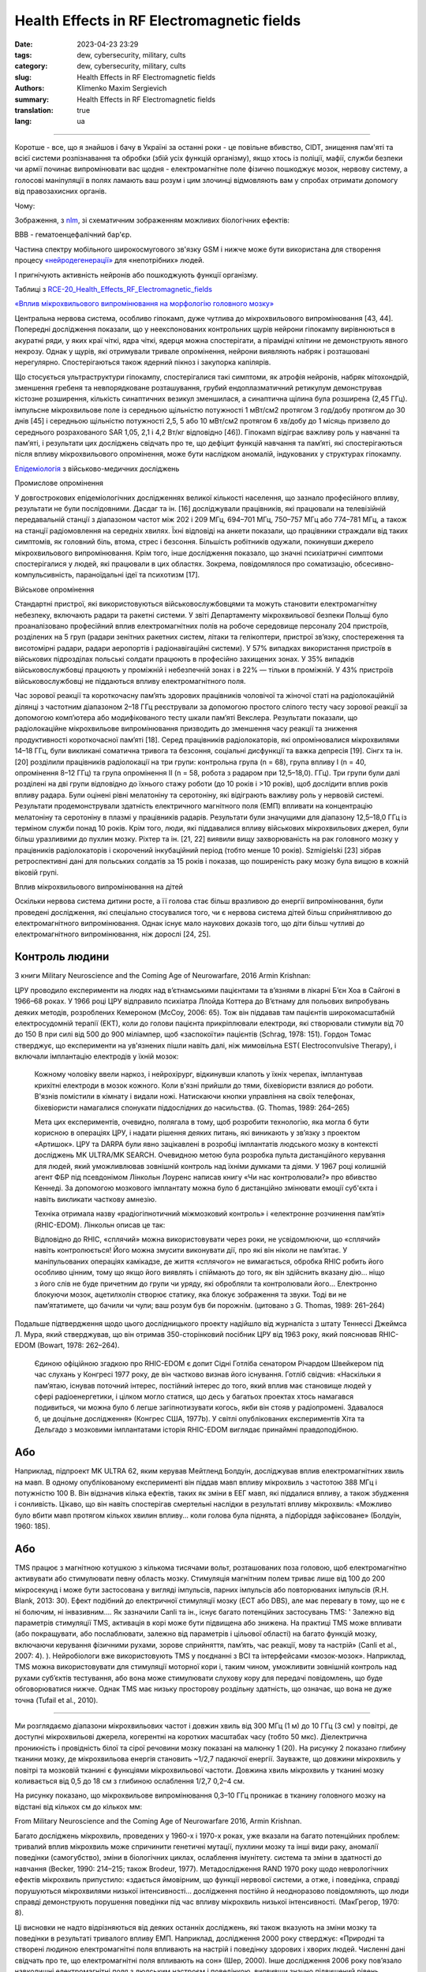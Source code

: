 Health Effects in RF Electromagnetic fields
###########################################

:date: 2023-04-23 23:29
:tags: dew, cybersecurity, military, cults
:category: dew, cybersecurity, military, cults
:slug: Health Effects in RF Electromagnetic fields
:authors: Klimenko Maxim Sergievich
:summary: Health Effects in RF Electromagnetic fields
:translation: true
:lang: ua

###########################################

Коротше - все, що я знайшов і бачу в Україні за останні роки - це повільне вбивство, CIDT, знищення пам'яті та всієї системи розпізнавання та обробки (збій усіх функцій організму), якщо хтось із поліції, мафії, служби безпеки чи армії починає випромінювати вас щодня - електромагнітне поле фізично пошкоджує мозок, нервову систему, а голосові маніпуляції в полях ламають ваш розум і цим злочинці відмовляють вам у спробах отримати допомогу від правозахисних органів.

Чому:

Зображення, з `nlm`_, зі схематичним зображенням можливих біологічних ефектів:

.. image:: images/emfhuman.jpg
             :align: left

BBB - гематоенцефалічний бар'єр.

.. image:: images/emfspectrum.jpg
             :align: left

.. _nlm: https://www.ncbi.nlm.nih.gov/pmc/articles/PMC6513191/

Частина спектру мобільного широкосмугового зв'язку GSM і нижче може бути використана для створення процесу `«нейродегенерації»`_ для «непотрібних» людей.

.. image:: images/emftable1.png
             :align: left

І пригнічують активність нейронів або пошкоджують функції організму.

.. image:: images/emftable2.png
             :align: left

Таблиці з `RCE-20_Health_Effects_RF_Electromagnetic_fields`_

`«Вплив мікрохвильового випромінювання на морфологію головного мозку»`_

Центральна нервова система, особливо гіпокамп, дуже чутлива до мікрохвильового випромінювання [43, 44]. Попередні дослідження показали, що у неекспонованих контрольних щурів нейрони гіпокампу вирівнюються в акуратні ряди, у яких краї чіткі, ядра чіткі, ядерця можна спостерігати, а пірамідні клітини не демонструють явного некрозу. Однак у щурів, які отримували тривале опромінення, нейрони виявляють набряк і розташовані нерегулярно. Спостерігаються також ядерний пікноз і закупорка капілярів.

Що стосується ультраструктури гіпокампу, спостерігалися такі симптоми, як атрофія нейронів, набряк мітохондрій, зменшення гребеня та невпорядковане розташування, грубий ендоплазматичний ретикулум демонстрував кістозне розширення, кількість синаптичних везикул зменшилася, а синаптична щілина була розширена (2,45 ГГц). імпульсне мікрохвильове поле із середньою щільністю потужності 1 мВт/см2 протягом 3 год/добу протягом до 30 днів [45] і середньою щільністю потужності 2,5, 5 або 10 мВт/см2 протягом 6 хв/добу до 1 місяць призвело до середнього розрахованого SAR 1,05, 2,1 і 4,2 Вт/кг відповідно [46]). Гіпокамп відіграє важливу роль у навчанні та пам’яті, і результати цих досліджень свідчать про те, що дефіцит функцій навчання та пам’яті, які спостерігаються після впливу мікрохвильового опромінення, може бути наслідком аномалій, індукованих у структурах гіпокампу.

`Епідеміологія`_ з військово-медичних досліджень

Промислове опромінення

У довгострокових епідеміологічних дослідженнях великої кількості населення, що зазнало професійного впливу, результати не були послідовними. Дасдаг та ін. [16] досліджували працівників, які працювали на телевізійній передавальній станції з діапазоном частот між 202 і 209 МГц, 694–701 МГц, 750–757 МГц або 774–781 МГц, а також на станції радіомовлення на середніх хвилях. Їхні відповіді на анкети показали, що працівники страждали від таких симптомів, як головний біль, втома, стрес і безсоння. Більшість робітників одужали, покинувши джерело мікрохвильового випромінювання. Крім того, інше дослідження показало, що значні психіатричні симптоми спостерігалися у людей, які працювали в цих областях. Зокрема, повідомлялося про соматизацію, обсесивно-компульсивність, параноїдальні ідеї та психотизм [17].

Військове опромінення

Стандартні пристрої, які використовуються військовослужбовцями та можуть становити електромагнітну небезпеку, включають радари та ракетні системи. У звіті Департаменту мікрохвильової безпеки Польщі було проаналізовано професійний вплив електромагнітних полів на робоче середовище персоналу 204 пристроїв, розділених на 5 груп (радари зенітних ракетних систем, літаки та гелікоптери, пристрої зв’язку, спостереження та висотомірні радари, радари аеропортів і радіонавігаційні системи). У 57% випадках використання пристроїв в військових підрозділах польські солдати працюють в професійно захищених зонах. У 35% випадків військовослужбовці працюють у проміжній і небезпечній зонах і в 22% — тільки в проміжній. У 43% пристроїв військовослужбовці не піддаються впливу електромагнітного поля.

Час зорової реакції та короткочасну пам’ять здорових працівників чоловічої та жіночої статі на радіолокаційній ділянці з частотним діапазоном 2–18 ГГц реєстрували за допомогою простого сліпого тесту часу зорової реакції за допомогою комп’ютера або модифікованого тесту шкали пам’яті Векслера. Результати показали, що радіолокаційне мікрохвильове випромінювання призводить до зменшення часу реакції та зниження продуктивності короткочасної пам’яті [18]. Серед працівників радіолокаторів, які опромінювалися мікрохвилями 14–18 ГГц, були викликані соматична тривога та безсоння, соціальні дисфункції та важка депресія [19]. Сінгх та ін. [20] розділили працівників радіолокації на три групи: контрольна група (n = 68), група впливу I (n = 40, опромінення 8–12 ГГц) та група опромінення II (n = 58, робота з радаром при 12,5–18,0). ГГц). Три групи були далі розділені на дві групи відповідно до їхнього стажу роботи (до 10 років і >10 років), щоб дослідити вплив років впливу радара. Були оцінені рівні мелатоніну та серотоніну, які відіграють важливу роль у нервовій системі. Результати продемонстрували здатність електричного магнітного поля (ЕМП) впливати на концентрацію мелатоніну та серотоніну в плазмі у працівників радарів. Результати були значущими для діапазону 12,5–18,0 ГГц із терміном служби понад 10 років. Крім того, люди, які піддавалися впливу військових мікрохвильових джерел, були більш уразливими до пухлин мозку. Ріхтер та ін. [21, 22] виявили вищу захворюваність на рак головного мозку у працівників радіолокаторів і скорочений інкубаційний період (тобто менше 10 років). Szmigielski [23] зібрав ретроспективні дані для польських солдатів за 15 років і показав, що поширеність раку мозку була вищою в кожній віковій групі.

Вплив мікрохвильового випромінювання на дітей

Оскільки нервова система дитини росте, а її голова стає більш вразливою до енергії випромінювання, були проведені дослідження, які спеціально стосувалися того, чи є нервова система дітей більш сприйнятливою до електромагнітного випромінювання. Однак існує мало наукових доказів того, що діти більш чутливі до електромагнітного випромінювання, ніж дорослі [24, 25].

Контроль людини
+++++++++++++++

З книги Military Neuroscience and the Coming Age of Neurowarfare, 2016 Armin Krishnan:

ЦРУ проводило експерименти на людях над в’єтнамськими пацієнтами та в’язнями в лікарні Б’єн Хоа в Сайгоні в 1966–68 роках. У 1966 році ЦРУ відправило психіатра Ллойда Коттера до В’єтнаму для польових випробувань деяких методів, розроблених Кемероном (McCoy, 2006: 65). Тож він піддавав там пацієнтів широкомасштабній електросудомній терапії (ЕКТ), коли до голови пацієнта прикріплювали електроди, які створювали стимули від 70 до 150 В при силі від 500 до 900 міліампер, щоб «заспокоїти» пацієнтів (Schrag, 1978: 151). Гордон Томас стверджує, що експерименти на ув'язнених пішли навіть далі, ніж мимовільна EST( Electroconvulsive Therapy), і включали імплантацію електродів у їхній мозок:

  Кожному чоловіку ввели наркоз, і нейрохірург, відкинувши клапоть у їхніх черепах, імплантував крихітні електроди в мозок кожного. Коли в'язні прийшли до тями, біхевіористи взялися до роботи. В'язнів помістили в кімнату і видали ножі. Натискаючи кнопки управління на своїх телефонах, біхевіористи намагалися спонукати піддослідних до насильства. (G. Thomas, 1989: 264–265)
         
  Мета цих експериментів, очевидно, полягала в тому, щоб розробити технологію, яка могла б бути корисною в операціях ЦРУ, і надати рішення деяких питань, які виникають у зв’язку з проектом «Артишок».
  ЦРУ та DARPA були явно зацікавлені в розробці імплантатів людського мозку в контексті досліджень MK ULTRA/MK SEARCH. Очевидною метою була розробка пульта дистанційного керування для людей, який уможливлював зовнішній контроль над їхніми думками та діями. У 1967 році колишній агент ФБР під псевдонімом Лінкольн Лоуренс написав книгу «Чи нас контролювали?» про вбивство Кеннеді. За допомогою мозкового імплантату можна було б дистанційно змінювати емоції суб'єкта і навіть викликати часткову амнезію.

  Техніка отримала назву «радіогіпнотичний міжмозковий контроль» і «електронне розчинення пам’яті» (RHIC-EDOM). Лінкольн описав це так:
  
  Відповідно до RHIC, «сплячий» можна використовувати через роки, не усвідомлюючи, що «сплячий» навіть контролюється! Його можна змусити виконувати дії, про які він ніколи не пам’ятає. У маніпульованих операціях камікадзе, де життя «сплячого» не вимагається, обробка RHIC робить його особливо цінним, тому що якщо його виявлять і спіймають до того, як він здійснить вказану дію... ніщо з його слів не буде причетним до групи чи уряду, які обробляли та контролювали його… Електронно блокуючи мозок, ацетилхолін створює статику, яка блокує зображення та звуки. Тоді ви не пам’ятатимете, що бачили чи чули; ваш розум був би порожнім. (цитовано з G. Thomas, 1989: 261–264)

Подальше підтвердження щодо цього дослідницького проекту надійшло від журналіста з штату Теннессі Джеймса Л. Мура, який стверджував, що він отримав 350-сторінковий посібник ЦРУ від 1963 року, який пояснював RHIC-EDOM (Bowart, 1978: 262–264).
         
  Єдиною офіційною згадкою про RHIC-EDOM є допит Сідні Готліба сенатором Річардом Швейкером під час слухань у Конгресі 1977 року, де він частково визнав його існування. Готліб свідчив: «Наскільки я пам’ятаю, існував поточний інтерес, постійний інтерес до того, який вплив має становище людей у ​​сфері радіоенергетики, і цілком могло статися, що десь у багатьох проектах хтось намагався подивиться, чи можна було б легше загіпнотизувати когось, якби він стояв у радіопромені. Здавалося б, це доцільне дослідження» (Конгрес США, 1977b). У світлі опублікованих експериментів Хіта та Дельгадо з мозковими імплантатами історія RHIC-EDOM виглядає принаймні правдоподібною.

Або
+++

Наприклад, підпроект MK ULTRA 62, яким керував Мейтленд Болдуін, досліджував вплив електромагнітних хвиль на мавп. В одному опублікованому експерименті він піддав мавп впливу мікрохвиль з частотою 388 МГц і потужністю 100 В. Він відзначив кілька ефектів, таких як зміни в ЕЕГ мавп, які піддалися впливу, а також збудження і сонливість. Цікаво, що він навіть спостерігав смертельні наслідки в результаті впливу мікрохвиль: «Можливо було вбити мавп протягом кількох хвилин впливу… коли голова була піднята, а підборіддя зафіксоване» (Болдуін, 1960: 185).

Або
+++

TMS працює з магнітною котушкою з кількома тисячами вольт, розташованих поза головою, щоб електромагнітно активувати або стимулювати певну область мозку. Стимуляція магнітним полем триває лише від 100 до 200 мікросекунд і може бути застосована у вигляді імпульсів, парних імпульсів або повторюваних імпульсів (R.H. Blank, 2013: 30). Ефект подібний до електричної стимуляції мозку (ECT або DBS), але має перевагу в тому, що не є ні болючим, ні інвазивним.... Як зазначили Canli та ін., існує багато потенційних застосувань TMS: ' Залежно від параметрів стимуляції TMS, активація в корі може бути підвищена або знижена. На практиці TMS може впливати (або покращувати, або послаблювати, залежно від параметрів і цільової області) на багато функцій мозку, включаючи керування фізичними рухами, зорове сприйняття, пам’ять, час реакції, мову та настрій» (Canli et al., 2007: 4). ). Нейробіологи вже використовують TMS у поєднанні з BCI та інтерфейсами «мозок-мозок». Наприклад, TMS можна використовувати для стимуляції моторної кори і, таким чином, уможливити зовнішній контроль над рухами суб’єктів тестування, або вона може стимулювати слухову кору для передачі повідомлень, що буде обговорюватися нижче. Однак TMS має низьку просторову роздільну здатність, що означає, що вона не дуже точна (Tufail et al., 2010).

================================================================================================================
 
Ми розглядаємо діапазони мікрохвильових частот і довжин хвиль від 300 МГц (1 м) до 10 ГГц (3 см) у повітрі, де доступні мікрохвильові джерела, когерентні на коротких масштабах часу (тобто 50 мкс). Діелектрична проникність і провідність білої та сірої речовини мозку показані на малюнку 1 (20). На рисунку 2 показано глибину тканини мозку, де мікрохвильова енергія становить ~1/2,7 падаючої енергії. Зауважте, що довжини мікрохвиль у повітрі та мозковій тканині є функціями мікрохвильової частоти. Довжина хвиль мікрохвиль у тканині мозку коливається від 0,5 до 18 см з глибиною ослаблення 1/2,7 0,2–4 см.

На рисунку показано, що мікрохвильове випромінювання 0,3–10 ГГц проникає в тканину головного мозку на відстані від кількох см до кількох мм:

.. image:: images/2022-12-26_23-25.png
           :align: left

From Military Neuroscience and the Coming Age of Neurowarfare 2016, Armin Krishnan.

Багато досліджень мікрохвиль, проведених у 1960-х і 1970-х роках, уже вказали на багато потенційних проблем: тривалий вплив мікрохвиль може спричинити генетичні мутації, пухлини мозку та інші види раку, аномалії поведінки (самогубство), зміни в біологічних циклах, ослаблення імунітету. система та зміни в здатності до навчання (Becker, 1990: 214–215; також Brodeur, 1977). Метадослідження RAND 1970 року щодо неврологічних ефектів мікрохвиль припустило: «здається ймовірним, що функції нервової системи, а отже, і поведінка, справді порушуються мікрохвилями низької інтенсивності… дослідження постійно й неодноразово повідомляють, що люди справді демонструють порушення поведінки під час впливу мікрохвиль низької інтенсивності. (МакГрегор, 1970: 8).
         
Ці висновки не надто відрізняються від деяких останніх досліджень, які також вказують на зміни мозку та поведінки в результаті тривалого впливу ЕМП. Наприклад, дослідження 2000 року стверджує: «Природні та створені людиною електромагнітні поля впливають на настрій і поведінку здорових і хворих людей. Численні дані свідчать про те, що електромагнітні поля впливають на сон» (Шер, 2000). Інше дослідження 2006 року пов’язало навколишні електромагнітні поля з людським настроєм і поведінкою, виявивши значно підвищений рівень самогубств у періоди геомагнітних бур (Berk et al., 2006). У наукових дослідженнях постійний вплив електромагнітного поля пов’язують із «раком, серцевими захворюваннями, порушеннями сну, депресією, самогубством, гнівом, неконтрольованим гнівом, насильством, вбивством, неврологічними захворюваннями та смертю» (Cherry, 2002). Дослідження британської поліцейської радіосистеми TETRA, підготовлене для Федерації поліції Англії та Уельсу, стверджує, що мікрохвилі на певних частотах можуть викликати параною, депресію, самогубство, маніакальне поведінку та сліпоту (Trower, 2001: 30.).

.. _Епідеміологія: https://mmrjournal.biomedcentral.com/articles/10.1186/s40779-017-0139-0#Sec2

.. _«Вплив мікрохвильового випромінювання на морфологію головного мозку»: https://mmrjournal.biomedcentral.com/articles/10.1186/s40779-017-0139-0#Sec12

.. _RCE-20_Health_Effects_RF_Electromagnetic_fields: https://assets.publishing.service.gov.uk/government/uploads/system/uploads/attachment_data/file/333080/RCE-20_Health_Effects_RF_Electromagnetic_fields.pdf

.. _«нейродегенерації»: https://molecularneurodegeneration.biomedcentral.com/articles/10.1186/1750-1326-4-20

З 1991 року все це є на озброєнні і в Україні, CIDT:
Вплив електромагнітного випромінювання на біологічні системи: поточний стан у колишньому Радянському Союзі (1993): Інтернет-архів.

.. image:: images/img-USSR-EMF-12.png
           :align: left

.. image:: images/img-USSR-EMF-2.png
           :align: left

.. image:: images/img-USSR-EMF-3.png
           :align: left

2020-2024, Україна, Харків, Миргород,
Goggle photos відеозапис вхідного сигналу від військових ( DEW ) генераторів для ліній електропередач:
https://photos.app.goo.gl/TpBwVAqG9EpT81ME9

Ukraine MK Ultra analog:
https://mhgc21.org/en/mhgc21/events/october2018/MHGC-Proceedings-2018/Psycho-Information-Psychotronic-Technologies-for-Overcoming-the-Effects-of-Operative-Combat-Mental-Trauma-Addictive-Disorders-Drug-Resistant-Major-Depression-Anhedonia-and-Alexithymia-First-Report

#########
Resources
#########

Effects of Electromagnetic Radiation on Biological Systems: Current Status in the Former Soviet Union (1993) : Free Download, Borrow, and Streaming : Internet Archive
https://web.archive.org/web/20211108134629/https://ia601205.us.archive.org/18/items/CIA-RDP96-00792R000100070001-9/CIA-RDP96-00792R000100070001-9_text.pdf

https://mmrjournal.biomedcentral.com/articles/10.1186/s40779-017-0139-0

https://www.ncbi.nlm.nih.gov/pmc/articles/PMC6513191/

https://onlinelibrary.wiley.com/doi/10.1002/bem.22338

https://www.ncbi.nlm.nih.gov/pmc/articles/PMC6015645/

https://onlinelibrary.wiley.com/doi/epdf/10.1002/bem.22310

https://www.nationalgeographic.com/science/article/electromagnetic-noise-disrupts-bird-compass

https://assets.publishing.service.gov.uk/government/uploads/system/uploads/attachment_data/file/333080/RCE-20_Health_Effects_RF_Electromagnetic_fields.pdf

https://www.ewg.org/news-insights/news-release/2021/07/study-wireless-radiation-exposure-children-should-be-hundreds
